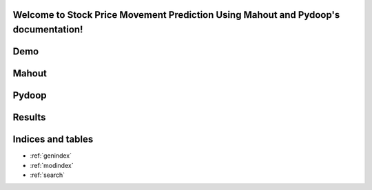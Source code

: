.. Stock Price Movement Prediction Using Mahout and Pydoop documentation master file, created by
   sphinx-quickstart on Fri Dec 19 10:16:29 2014.
   You can adapt this file completely to your liking, but it should at least
   contain the root `toctree` directive.

Welcome to Stock Price Movement Prediction Using Mahout and Pydoop's documentation!
===================================================================================


Demo
=================

.. raw:: html

        <object width="480" height="385"><param name="movie"
        value="https://www.youtube.com/watch?v=0Rafkql5UH0"></param><param
        name="allowFullScreen" value="true"></param><param
        name="allowscriptaccess" value="always"></param><embed
        src="https://www.youtube.com/watch?v=0Rafkql5UH0"
        type="application/x-shockwave-flash" allowscriptaccess="always"
        allowfullscreen="true" width="480"
        height="385"></embed></object>
        
Mahout
==================





Pydoop
==================



Results
==================




Indices and tables
==================

* :ref:`genindex`
* :ref:`modindex`
* :ref:`search`

